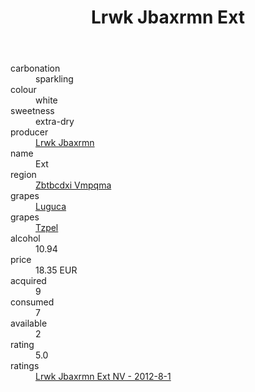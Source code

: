 :PROPERTIES:
:ID:                     fa3576f4-9e81-472a-adcd-39ece563f579
:END:
#+TITLE: Lrwk Jbaxrmn Ext 

- carbonation :: sparkling
- colour :: white
- sweetness :: extra-dry
- producer :: [[id:a9621b95-966c-4319-8256-6168df5411b3][Lrwk Jbaxrmn]]
- name :: Ext
- region :: [[id:08e83ce7-812d-40f4-9921-107786a1b0fe][Zbtbcdxi Vmpqma]]
- grapes :: [[id:6423960a-d657-4c04-bc86-30f8b810e849][Luguca]]
- grapes :: [[id:b0bb8fc4-9992-4777-b729-2bd03118f9f8][Tzpel]]
- alcohol :: 10.94
- price :: 18.35 EUR
- acquired :: 9
- consumed :: 7
- available :: 2
- rating :: 5.0
- ratings :: [[id:ba7092f6-e82b-45ee-a56c-a9a2139a239c][Lrwk Jbaxrmn Ext NV - 2012-8-1]]



